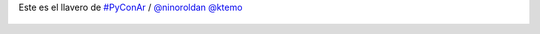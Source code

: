 Este es el llavero de `#PyConAr <https://twitter.com/hashtag/PyConAr>`_ / `@ninoroldan <https://twitter.com/ninoroldan>`_ `@ktemo <https://twitter.com/ktemo>`_

.. figure:: 6u2zxg.thumbnail.jpg
  :target: 6u2zxg.jpg
